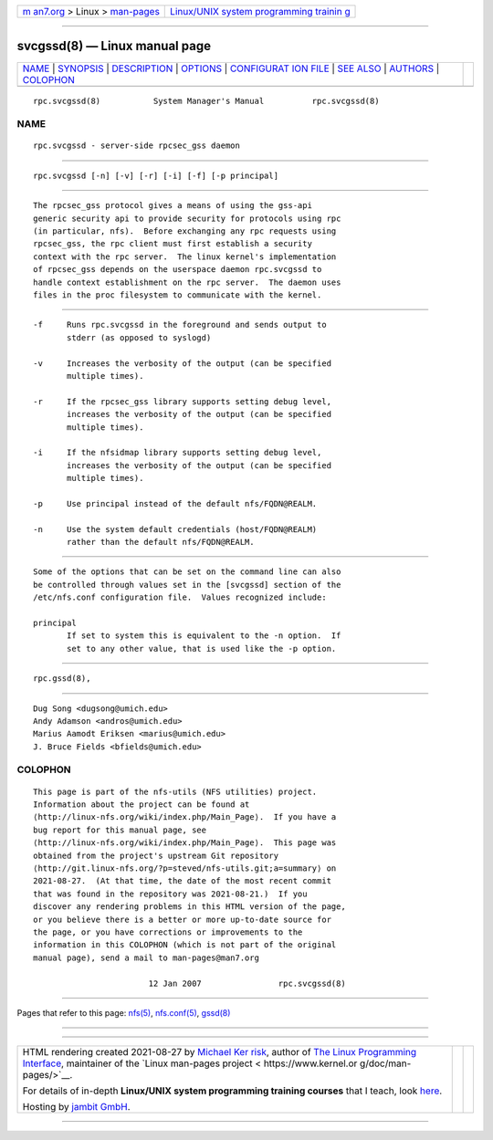 .. container:: page-top

.. container:: nav-bar

   +----------------------------------+----------------------------------+
   | `m                               | `Linux/UNIX system programming   |
   | an7.org <../../../index.html>`__ | trainin                          |
   | > Linux >                        | g <http://man7.org/training/>`__ |
   | `man-pages <../index.html>`__    |                                  |
   +----------------------------------+----------------------------------+

--------------

svcgssd(8) — Linux manual page
==============================

+-----------------------------------+-----------------------------------+
| `NAME <#NAME>`__ \|               |                                   |
| `SYNOPSIS <#SYNOPSIS>`__ \|       |                                   |
| `DESCRIPTION <#DESCRIPTION>`__ \| |                                   |
| `OPTIONS <#OPTIONS>`__ \|         |                                   |
| `CONFIGURAT                       |                                   |
| ION FILE <#CONFIGURATION_FILE>`__ |                                   |
| \| `SEE ALSO <#SEE_ALSO>`__ \|    |                                   |
| `AUTHORS <#AUTHORS>`__ \|         |                                   |
| `COLOPHON <#COLOPHON>`__          |                                   |
+-----------------------------------+-----------------------------------+
| .. container:: man-search-box     |                                   |
+-----------------------------------+-----------------------------------+

::

   rpc.svcgssd(8)           System Manager's Manual          rpc.svcgssd(8)

NAME
-------------------------------------------------

::

          rpc.svcgssd - server-side rpcsec_gss daemon


---------------------------------------------------------

::

          rpc.svcgssd [-n] [-v] [-r] [-i] [-f] [-p principal]


---------------------------------------------------------------

::

          The rpcsec_gss protocol gives a means of using the gss-api
          generic security api to provide security for protocols using rpc
          (in particular, nfs).  Before exchanging any rpc requests using
          rpcsec_gss, the rpc client must first establish a security
          context with the rpc server.  The linux kernel's implementation
          of rpcsec_gss depends on the userspace daemon rpc.svcgssd to
          handle context establishment on the rpc server.  The daemon uses
          files in the proc filesystem to communicate with the kernel.


-------------------------------------------------------

::

          -f     Runs rpc.svcgssd in the foreground and sends output to
                 stderr (as opposed to syslogd)

          -v     Increases the verbosity of the output (can be specified
                 multiple times).

          -r     If the rpcsec_gss library supports setting debug level,
                 increases the verbosity of the output (can be specified
                 multiple times).

          -i     If the nfsidmap library supports setting debug level,
                 increases the verbosity of the output (can be specified
                 multiple times).

          -p     Use principal instead of the default nfs/FQDN@REALM.

          -n     Use the system default credentials (host/FQDN@REALM)
                 rather than the default nfs/FQDN@REALM.


-----------------------------------------------------------------------------

::

          Some of the options that can be set on the command line can also
          be controlled through values set in the [svcgssd] section of the
          /etc/nfs.conf configuration file.  Values recognized include:

          principal
                 If set to system this is equivalent to the -n option.  If
                 set to any other value, that is used like the -p option.


---------------------------------------------------------

::

          rpc.gssd(8),


-------------------------------------------------------

::

          Dug Song <dugsong@umich.edu>
          Andy Adamson <andros@umich.edu>
          Marius Aamodt Eriksen <marius@umich.edu>
          J. Bruce Fields <bfields@umich.edu>

COLOPHON
---------------------------------------------------------

::

          This page is part of the nfs-utils (NFS utilities) project.
          Information about the project can be found at 
          ⟨http://linux-nfs.org/wiki/index.php/Main_Page⟩.  If you have a
          bug report for this manual page, see
          ⟨http://linux-nfs.org/wiki/index.php/Main_Page⟩.  This page was
          obtained from the project's upstream Git repository
          ⟨http://git.linux-nfs.org/?p=steved/nfs-utils.git;a=summary⟩ on
          2021-08-27.  (At that time, the date of the most recent commit
          that was found in the repository was 2021-08-21.)  If you
          discover any rendering problems in this HTML version of the page,
          or you believe there is a better or more up-to-date source for
          the page, or you have corrections or improvements to the
          information in this COLOPHON (which is not part of the original
          manual page), send a mail to man-pages@man7.org

                                  12 Jan 2007                rpc.svcgssd(8)

--------------

Pages that refer to this page: `nfs(5) <../man5/nfs.5.html>`__, 
`nfs.conf(5) <../man5/nfs.conf.5.html>`__, 
`gssd(8) <../man8/gssd.8.html>`__

--------------

--------------

.. container:: footer

   +-----------------------+-----------------------+-----------------------+
   | HTML rendering        |                       | |Cover of TLPI|       |
   | created 2021-08-27 by |                       |                       |
   | `Michael              |                       |                       |
   | Ker                   |                       |                       |
   | risk <https://man7.or |                       |                       |
   | g/mtk/index.html>`__, |                       |                       |
   | author of `The Linux  |                       |                       |
   | Programming           |                       |                       |
   | Interface <https:     |                       |                       |
   | //man7.org/tlpi/>`__, |                       |                       |
   | maintainer of the     |                       |                       |
   | `Linux man-pages      |                       |                       |
   | project <             |                       |                       |
   | https://www.kernel.or |                       |                       |
   | g/doc/man-pages/>`__. |                       |                       |
   |                       |                       |                       |
   | For details of        |                       |                       |
   | in-depth **Linux/UNIX |                       |                       |
   | system programming    |                       |                       |
   | training courses**    |                       |                       |
   | that I teach, look    |                       |                       |
   | `here <https://ma     |                       |                       |
   | n7.org/training/>`__. |                       |                       |
   |                       |                       |                       |
   | Hosting by `jambit    |                       |                       |
   | GmbH                  |                       |                       |
   | <https://www.jambit.c |                       |                       |
   | om/index_en.html>`__. |                       |                       |
   +-----------------------+-----------------------+-----------------------+

--------------

.. container:: statcounter

   |Web Analytics Made Easy - StatCounter|

.. |Cover of TLPI| image:: https://man7.org/tlpi/cover/TLPI-front-cover-vsmall.png
   :target: https://man7.org/tlpi/
.. |Web Analytics Made Easy - StatCounter| image:: https://c.statcounter.com/7422636/0/9b6714ff/1/
   :class: statcounter
   :target: https://statcounter.com/
